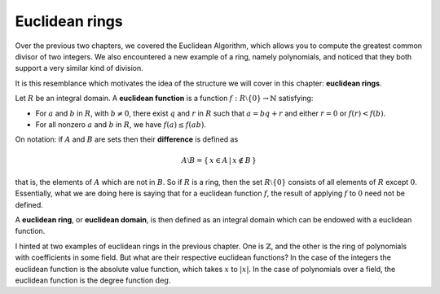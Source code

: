 Euclidean rings
===============

Over the previous two chapters, we covered the Euclidean Algorithm, which
allows you to compute the greatest common divisor of two integers. We also
encountered a new example of a ring, namely polynomials, and noticed that they
both support a very similar kind of division.

It is this resemblance which motivates the idea of the structure we will cover
in this chapter: **euclidean rings**.

Let :math:`R` be an integral domain. A **euclidean function** is a function
:math:`f : R \setminus \{ 0 \} \rightarrow \mathbb{N}` satisfying:

* For :math:`a` and :math:`b` in :math:`R`, with :math:`b \neq 0`, there exist
  :math:`q` and :math:`r` in :math:`R` such that :math:`a = bq + r` and either
  :math:`r = 0` or :math:`f(r) < f(b)`.
* For all nonzero :math:`a` and :math:`b` in :math:`R`, we have :math:`f(a)
  \leq f(ab)`.

On notation: if :math:`A` and :math:`B` are sets then their **difference** is
defined as

.. math::
  A \setminus B = \{\, x \in A \,|\, x \notin B \,\}

that is, the elements of :math:`A` which are not in :math:`B`. So if :math:`R`
is a ring, then the set :math:`R \setminus \{0\}` consists of all elements of
:math:`R` except :math:`0`. Essentially, what we are doing here is saying that
for a euclidean function :math:`f`, the result of applying :math:`f` to
:math:`0` need not be defined.

A **euclidean ring**, or **euclidean domain**, is then defined as an integral
domain which can be endowed with a euclidean function.

I hinted at two examples of euclidean rings in the previous chapter. One is
:math:`\mathbb{Z}`, and the other is the ring of polynomials with coefficients
in some field. But what are their respective euclidean functions? In the case
of the integers the euclidean function is the absolute value function, which
takes :math:`x` to :math:`\lvert x \rvert`. In the case of polynomials over a
field, the euclidean function is the degree function :math:`\deg`.
